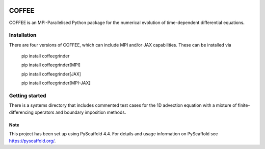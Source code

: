 .. These are examples of badges you might want to add to your README:
   please update the URLs accordingly

    .. image:: https://api.cirrus-ci.com/github/<USER>/coffee.svg?branch=main
        :alt: Built Status
        :target: https://cirrus-ci.com/github/<USER>/coffee
    .. image:: https://readthedocs.org/projects/coffee/badge/?version=latest
        :alt: ReadTheDocs
        :target: https://coffee.readthedocs.io/en/stable/
    .. image:: https://img.shields.io/coveralls/github/<USER>/coffee/main.svg
        :alt: Coveralls
        :target: https://coveralls.io/r/<USER>/coffee
    .. image:: https://img.shields.io/pypi/v/coffee.svg
        :alt: PyPI-Server
        :target: https://pypi.org/project/coffee/
    .. image:: https://img.shields.io/conda/vn/conda-forge/coffee.svg
        :alt: Conda-Forge
        :target: https://anaconda.org/conda-forge/coffee
    .. image:: https://pepy.tech/badge/coffee/month
        :alt: Monthly Downloads
        :target: https://pepy.tech/project/coffee
    .. image:: https://img.shields.io/twitter/url/http/shields.io.svg?style=social&label=Twitter
        :alt: Twitter
        :target: https://twitter.com/coffee

.. image:: https://img.shields.io/badge/-PyScaffold-005CA0?logo=pyscaffold
    :alt: Project generated with PyScaffold
    :target: https://pyscaffold.org/
.. image:: https://readthedocs.org/projects/coffee-gr/badge/?version=latest
    :target: https://coffee-gr.readthedocs.io/en/latest/?badge=latest
    :alt: Documentation Status


======
COFFEE
======


COFFEE is an MPI-Parallelised Python package for the numerical evolution of time-dependent differential equations.


Installation
------------

There are four versions of COFFEE, which can include MPI and/or JAX capabilities. These can be installed via

    pip install coffeegrinder

    pip install coffeegrinder[MPI]

    pip install coffeegrinder[JAX]

    pip install coffeegrinder[MPI-JAX]

Getting started
---------------

There is a systems directory that includes commented test cases for the 1D advection equation with a mixture of finite-differencing operators and boundary imposition methods.

.. _pyscaffold-notes:

Note
====

This project has been set up using PyScaffold 4.4. For details and usage
information on PyScaffold see https://pyscaffold.org/.
